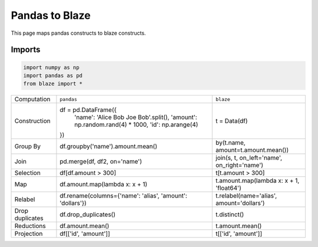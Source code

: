 Pandas to Blaze
===============

This page maps pandas constructs to blaze constructs.


Imports
-------

.. code-block:: python

   import numpy as np
   import pandas as pd
   from blaze import *


=============== ========================================================= ===========================================
Computation     ``pandas``                                                ``blaze``
--------------- --------------------------------------------------------- -------------------------------------------
Construction    df = pd.DataFrame({                                       t = Data(df)
                   'name': 'Alice Bob Joe Bob'.split(),
                   'amount': np.random.rand(4) * 1000,
                   'id': np.arange(4)
                })
Group By        df.groupby('name').amount.mean()                          by(t.name, amount=t.amount.mean())
Join            pd.merge(df, df2, on='name')                              join(s, t, on_left='name', on_right='name')
Selection       df[df.amount > 300]                                       t[t.amount > 300]
Map             df.amount.map(lambda x: x + 1)                            t.amount.map(lambda x: x + 1, 'float64')
Relabel         df.rename(columns={'name': 'alias', 'amount': 'dollars'}) t.relabel(name='alias', amount='dollars')
Drop duplicates df.drop_duplicates()                                      t.distinct()
Reductions      df.amount.mean()                                          t.amount.mean()
Projection      df[['id', 'amount']]                                      t[['id', 'amount']]
=============== ========================================================= ===========================================
